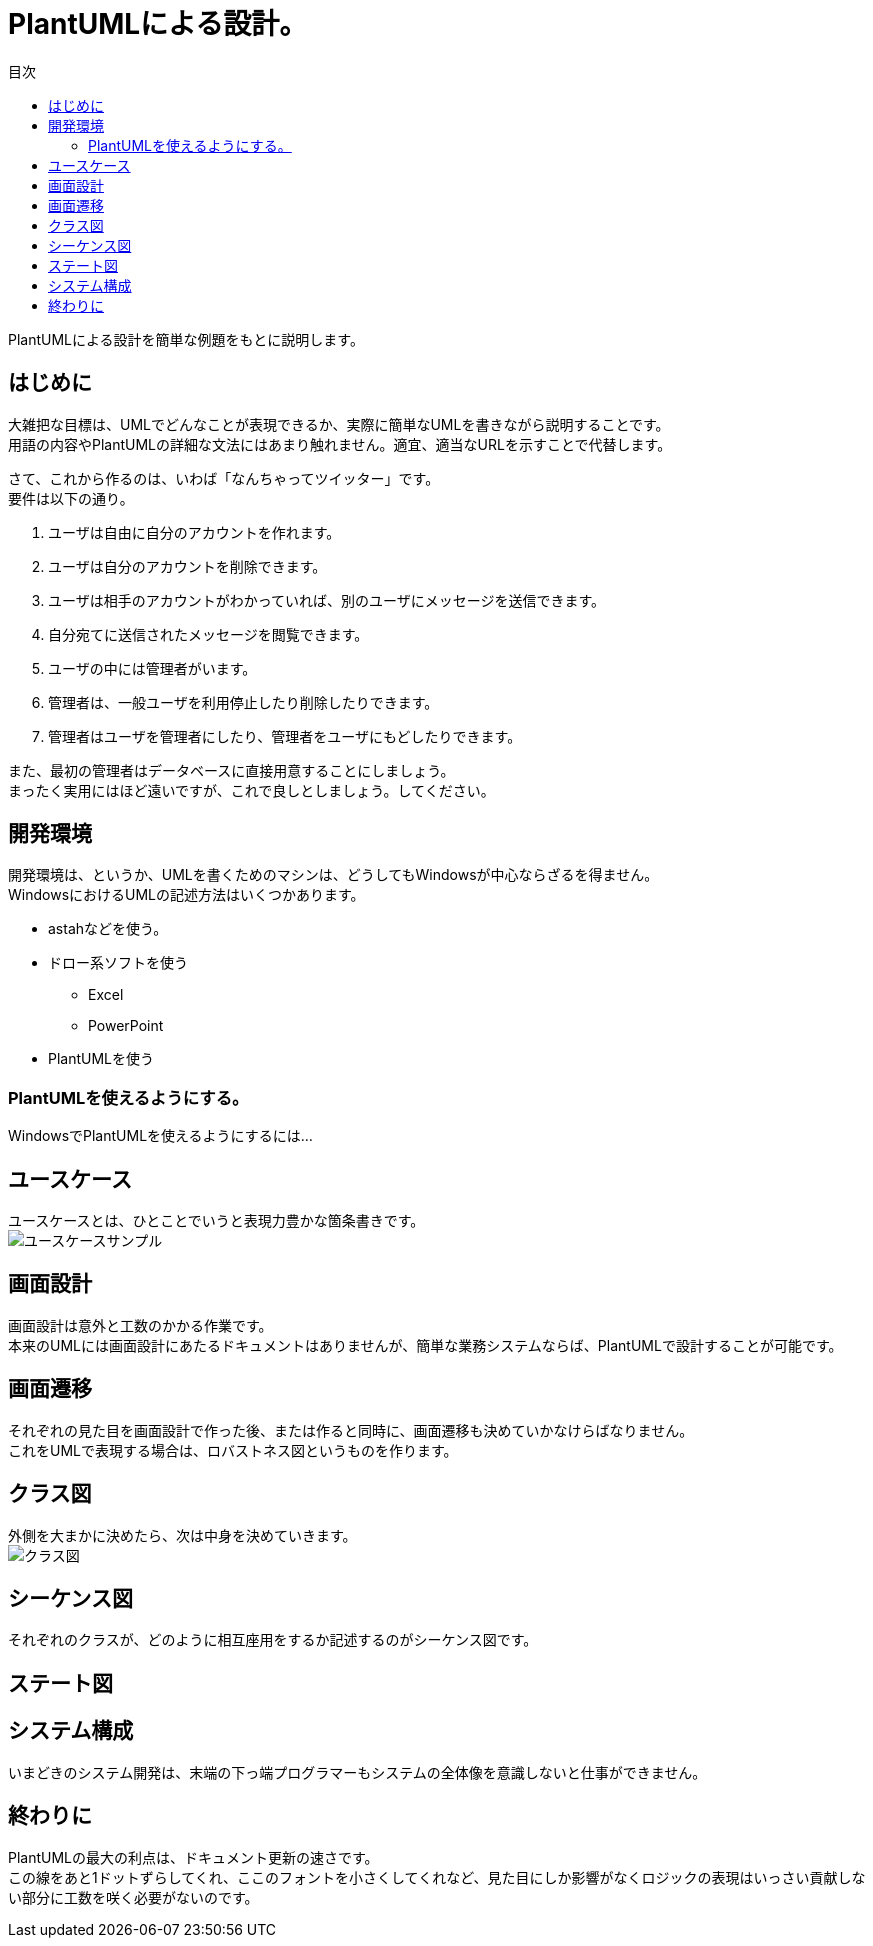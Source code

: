 = PlantUMLによる設計。
:toc: left
:toc-title: 目次
:auther: 中島慎児
:source-highlighter: coderay

PlantUMLによる設計を簡単な例題をもとに説明します。 +

== はじめに

大雑把な目標は、UMLでどんなことが表現できるか、実際に簡単なUMLを書きながら説明することです。 +
用語の内容やPlantUMLの詳細な文法にはあまり触れません。適宜、適当なURLを示すことで代替します。 +

さて、これから作るのは、いわば「なんちゃってツイッター」です。 +
要件は以下の通り。 +

. ユーザは自由に自分のアカウントを作れます。 +
. ユーザは自分のアカウントを削除できます。 +
. ユーザは相手のアカウントがわかっていれば、別のユーザにメッセージを送信できます。 +
. 自分宛てに送信されたメッセージを閲覧できます。 +
. ユーザの中には管理者がいます。 +
. 管理者は、一般ユーザを利用停止したり削除したりできます。 +
. 管理者はユーザを管理者にしたり、管理者をユーザにもどしたりできます。 +

また、最初の管理者はデータベースに直接用意することにしましょう。 +
まったく実用にはほど遠いですが、これで良しとしましょう。してください。 +

== 開発環境

開発環境は、というか、UMLを書くためのマシンは、どうしてもWindowsが中心ならざるを得ません。 +
WindowsにおけるUMLの記述方法はいくつかあります。 +

* astahなどを使う。
* ドロー系ソフトを使う
  ** Excel
  ** PowerPoint
* PlantUMLを使う

=== PlantUMLを使えるようにする。

WindowsでPlantUMLを使えるようにするには…

== ユースケース

ユースケースとは、ひとことでいうと表現力豊かな箇条書きです。 +
image:uml/usecase.png[ユースケースサンプル]


== 画面設計

画面設計は意外と工数のかかる作業です。 +
本来のUMLには画面設計にあたるドキュメントはありませんが、簡単な業務システムならば、PlantUMLで設計することが可能です。 +

== 画面遷移

それぞれの見た目を画面設計で作った後、または作ると同時に、画面遷移も決めていかなけらばなりません。 +
これをUMLで表現する場合は、ロバストネス図というものを作ります。 +

== クラス図

外側を大まかに決めたら、次は中身を決めていきます。 +
image:uml/class_diagram.png[クラス図]

== シーケンス図

それぞれのクラスが、どのように相互座用をするか記述するのがシーケンス図です。 +

== ステート図

== システム構成

いまどきのシステム開発は、末端の下っ端プログラマーもシステムの全体像を意識しないと仕事ができません。 +


== 終わりに

PlantUMLの最大の利点は、ドキュメント更新の速さです。 +
この線をあと1ドットずらしてくれ、ここのフォントを小さくしてくれなど、見た目にしか影響がなくロジックの表現はいっさい貢献しない部分に工数を咲く必要がないのです。 +
